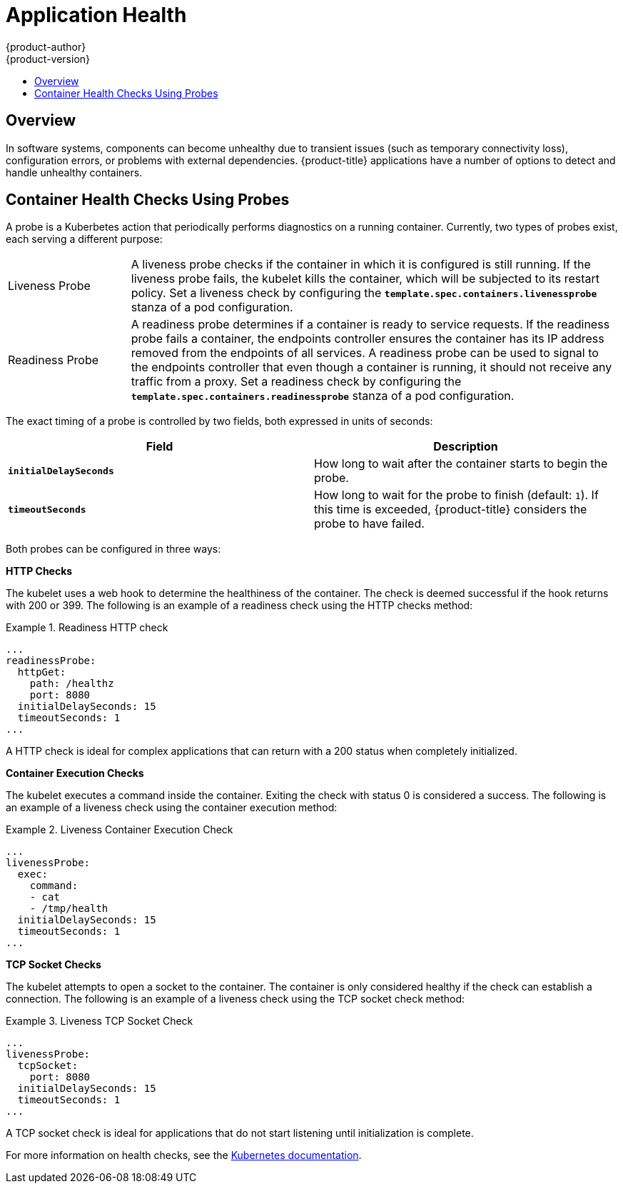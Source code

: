 [[dev-guide-application-health]]
= Application Health
{product-author}
{product-version}
:data-uri:
:icons:
:experimental:
:toc: macro
:toc-title:

toc::[]

== Overview

In software systems, components can become unhealthy due to transient issues
(such as temporary connectivity loss), configuration errors, or problems with
external dependencies. {product-title} applications have a number of options to
detect and handle unhealthy containers.

[[container-health-checks-using-probes]]

== Container Health Checks Using Probes

A probe is a Kuberbetes action that periodically performs diagnostics on a
running container. Currently, two types of probes exist, each serving a
different purpose:

[cols="1,4"]
|===

|Liveness Probe
|A liveness probe checks if the container in which it is configured is still
running. If the liveness probe fails, the kubelet kills the container, which
will be subjected to its restart policy. Set a liveness check by configuring the
`*template.spec.containers.livenessprobe*` stanza of a pod configuration.

|Readiness Probe
|A readiness probe determines if a container is ready to service requests. If
the readiness probe fails a container, the endpoints controller ensures the
container has its IP address removed from the endpoints of all services. A
readiness probe can be used to signal to the endpoints controller that even
though a container is running, it should not receive any traffic from a proxy.
Set a readiness check by configuring the
`*template.spec.containers.readinessprobe*` stanza of a pod configuration.

|===

The exact timing of a probe is controlled by two fields,
both expressed in units of seconds:

|====
| Field | Description

| `*initialDelaySeconds*`
| How long to wait after the container starts to begin the probe.

| `*timeoutSeconds*`
| How long to wait for the probe to finish (default: `1`).
If this time is exceeded, {product-title} considers the probe to have failed.

|====

Both probes can be configured in three ways:

*HTTP Checks*

The kubelet uses a web hook to determine the healthiness of the container. The
check is deemed successful if the hook returns with 200 or 399. The following is
an example of a readiness check using the HTTP checks method:

.Readiness HTTP check
====
----
...
readinessProbe:
  httpGet:
    path: /healthz
    port: 8080
  initialDelaySeconds: 15
  timeoutSeconds: 1
...
----
====

A HTTP check is ideal for complex applications that can return with a 200 status
when completely initialized.

*Container Execution Checks*

The kubelet executes a command inside the container. Exiting the check with
status 0 is considered a success. The following is an example of a liveness
check using the container execution method:

.Liveness Container Execution Check
====
----
...
livenessProbe:
  exec:
    command:
    - cat
    - /tmp/health
  initialDelaySeconds: 15
  timeoutSeconds: 1
...
----
====

*TCP Socket Checks*

The kubelet attempts to open a socket to the container. The container is only
considered healthy if the check can establish a connection. The following is an
example of a liveness check using the TCP socket check method:

.Liveness TCP Socket Check
====
----
...
livenessProbe:
  tcpSocket:
    port: 8080
  initialDelaySeconds: 15
  timeoutSeconds: 1
...
----
====

A TCP socket check is ideal for applications that do not start listening until
initialization is complete.

For more information on health checks, see the
http://kubernetes.io/v1.0/docs/user-guide/walkthrough/k8s201.html#health-checking[Kubernetes
documentation].

////
[[high-level-application-health-checks]]

== High-level Application Health Checks

Holistic notions of application health that cut across multiple components
cannot be handled with container-scoped liveness checks. Having healthy and
responsive system components in a distributed application, but in a system with
overall unhealthy behavior, is possible. Administrators of distributed systems
use health checks to test the behavior of the overall health of a system.

A typical example is a script that performs a test transaction, exercising the
components of the system together and verifying that the high-level system
behavior in the context of the test transaction matches the expected behavior of
a health system.

{product-title} users can specify high-level health checks and control the
health check methodology by specifying a script to run, and the action to be
taken when a health check has a negative result by creating an event.
////
